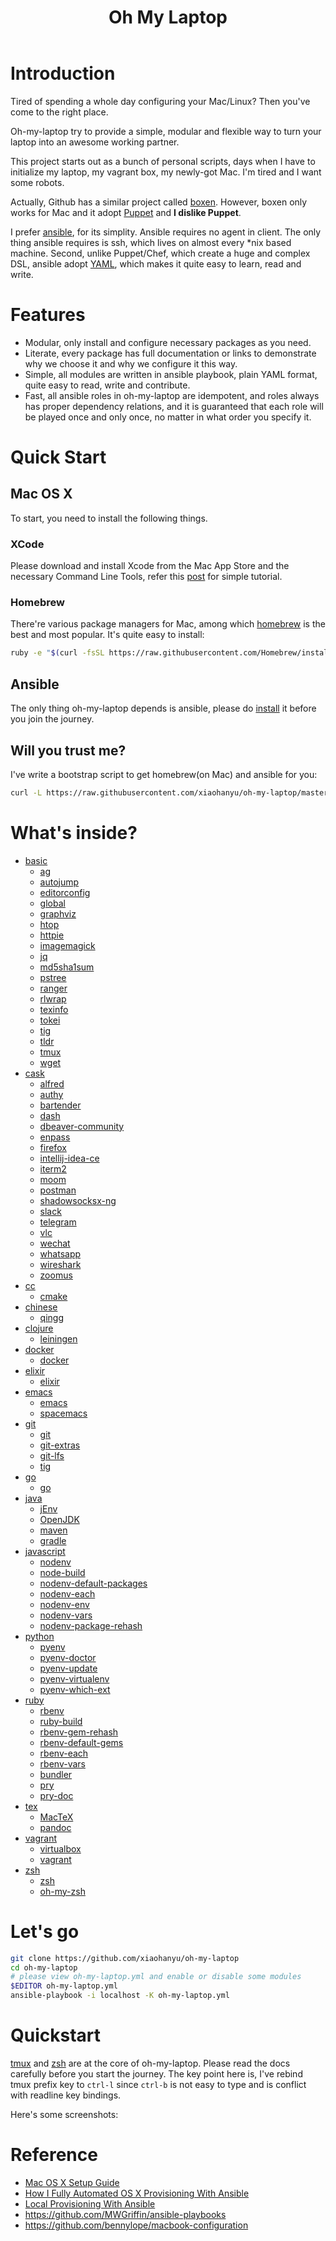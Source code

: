 #+TITLE: Oh My Laptop

* Introduction

Tired of spending a whole day configuring your Mac/Linux? Then you've come to
the right place.

Oh-my-laptop try to provide a simple, modular and flexible way to turn your
laptop into an awesome working partner.

This project starts out as a bunch of personal scripts, days when I have to
initialize my laptop, my vagrant box, my newly-got Mac. I'm tired and I want
some robots.

Actually, Github has a similar project called [[https://boxen.github.com/][boxen]]. However, boxen only works
for Mac and it adopt [[http://puppetlabs.com/][Puppet]] and *I dislike Puppet*.

I prefer [[http://www.ansible.com/][ansible]], for its simplity. Ansible requires no agent in client. The
only thing ansible requires is ssh, which lives on almost every *nix based
machine. Second, unlike Puppet/Chef, which create a huge and complex DSL,
ansible adopt [[http://www.yaml.org/][YAML]], which makes it quite easy to learn, read and write.


* Features

- Modular, only install and configure necessary packages as you need.
- Literate, every package has full documentation or links to demonstrate why we
  choose it and why we configure it this way.
- Simple, all modules are written in ansible playbook, plain YAML format, quite
  easy to read, write and contribute.
- Fast, all ansible roles in oh-my-laptop are idempotent, and roles always has
  proper dependency relations, and it is guaranteed that each role will be
  played once and only once, no matter in what order you specify it.


* Quick Start

** Mac OS X

To start, you need to install the following things.

*** XCode

Please download and install Xcode from the Mac App Store and the necessary
Command Line Tools, refer this [[http://railsapps.github.io/xcode-command-line-tools.html][post]] for simple tutorial.

*** Homebrew

There're various package managers for Mac, among which [[http://brew.sh/][homebrew]] is the best and
most popular. It's quite easy to install:

#+begin_src sh
ruby -e "$(curl -fsSL https://raw.githubusercontent.com/Homebrew/install/master/install)"
#+end_src

** Ansible

The only thing oh-my-laptop depends is ansible, please do [[http://docs.ansible.com/intro_installation.html][install]] it before you
join the journey.

** Will you trust me?

I've write a bootstrap script to get homebrew(on Mac) and ansible for you:

#+begin_src sh
curl -L https://raw.githubusercontent.com/xiaohanyu/oh-my-laptop/master/bootstrap.sh | bash
#+end_src


* What's inside?

- [[file:./roles/basic][basic]]
  - [[https://github.com/ggreer/the_silver_searcher][ag]]
  - [[https://github.com/wting/autojump][autojump]]
  - [[https://editorconfig.org/][editorconfig]]
  - [[https://www.gnu.org/software/global/][global]]
  - [[https://www.graphviz.org/][graphviz]]
  - [[http://hisham.hm/htop/index.php][htop]]
  - [[https://httpie.org/][httpie]]
  - [[https://imagemagick.org/index.php][imagemagick]]
  - [[https://stedolan.github.io/jq/][jq]]
  - [[http://www.microbrew.org/tools/md5sha1sum/][md5sha1sum]]
  - [[http://www.thp.uni-duisburg.de/pstree/][pstree]]
  - [[http://ranger.nongnu.org/][ranger]]
  - [[https://github.com/hanslub42/rlwrap][rlwrap]]
  - [[https://www.gnu.org/software/texinfo/][texinfo]]
  - [[https://github.com/XAMPPRocky/tokei][tokei]]
  - [[https://github.com/jonas/tig][tig]]
  - [[https://github.com/tldr-pages/tldr][tldr]]
  - [[https://developer.apple.com/xcode/][tmux]]
  - [[https://www.gnu.org/software/wget/][wget]]
- [[file:./roles/cask][cask]]
  - [[https://www.alfredapp.com/][alfred]]
  - [[https://authy.com/][authy]]
  - [[https://www.macbartender.com/][bartender]]
  - [[https://kapeli.com/dash][dash]]
  - [[https://dbeaver.io/][dbeaver-community]]
  - [[https://www.enpass.io/][enpass]]
  - [[https://www.mozilla.org/en-US/firefox/new/][firefox]]
  - [[https://www.jetbrains.com/idea/][intellij-idea-ce]]
  - [[https://iterm2.com/][iterm2]]
  - [[https://manytricks.com/moom/][moom]]
  - [[https://www.postman.com/][postman]]
  - [[https://github.com/shadowsocks/ShadowsocksX-NG][shadowsocksx-ng]]
  - [[https://slack.com/][slack]]
  - [[https://www.telegram.org/][telegram]]
  - [[https://www.videolan.org/index.html][vlc]]
  - [[https://www.wechat.com/en][wechat]]
  - [[https://www.whatsapp.com/][whatsapp]]
  - [[https://www.wireshark.org/][wireshark]]
  - [[https://zoom.us/][zoomus]]
- [[file:./roles/cc][cc]]
  - [[http://www.cmake.org/][cmake]]
- [[file:./roles/chinese][chinese]]
  - [[https://qingg.im/mac/][qingg]]
- [[file:./roles/clojure][clojure]]
  - [[https://github.com/technomancy/leiningen/][leiningen]]
- [[file:./roles/docker][docker]]
  - [[https://www.docker.com/][docker]]
- [[file:./roles/elixir][elixir]]
  - [[https://elixir-lang.org/][elixir]]
- [[file:./roles/emacs/][emacs]]
  - [[https://emacsformacosx.com/][emacs]]
  - [[https://github.com/syl20bnr/spacemacs][spacemacs]]
- [[file:./roles/git][git]]
  - [[http://git-scm.com/][git]]
  - [[https://github.com/tj/git-extras][git-extras]]
  - [[https://git-lfs.github.com/][git-lfs]]
  - [[http://jonas.nitro.dk/tig/][tig]]
- [[file:./roles/go][go]]
  - [[https://golang.org/][go]]
- [[file:./roles/java][java]]
  - [[https://www.jenv.be/][jEnv]]
  - [[https://openjdk.java.net/][OpenJDK]]
  - [[http://maven.apache.org/][maven]]
  - [[https://gradle.org/][gradle]]
- [[file:./roles/javascript][javascript]]
  - [[https://github.com/nodenv/nodenv][nodenv]]
  - [[https://github.com/nodenv/node-build][node-build]]
  - [[https://github.com/nodenv/nodenv-default-packages][nodenv-default-packages]]
  - [[https://github.com/nodenv/nodenv-each][nodenv-each]]
  - [[https://github.com/nodenv/nodenv-env][nodenv-env]]
  - [[https://github.com/nodenv/nodenv-vars][nodenv-vars]]
  - [[https://github.com/nodenv/nodenv-package-rehash][nodenv-package-rehash]]
- [[file:./roles/python][python]]
  - [[https://github.com/pyenv/pyenv][pyenv]]
  - [[https://github.com/pyenv/pyenv-doctor][pyenv-doctor]]
  - [[https://github.com/pyenv/pyenv-update][pyenv-update]]
  - [[https://github.com/pyenv/pyenv-virtualenv][pyenv-virtualenv]]
  - [[https://github.com/pyenv/pyenv-which-ext][pyenv-which-ext]]
- [[file:./roles/ruby][ruby]]
  - [[https://github.com/rbenv/rbenv][rbenv]]
  - [[https://github.com/rbenv/ruby-build][ruby-build]]
  - [[https://github.com/rbenv/rbenv-gem-rehash][rbenv-gem-rehash]]
  - [[https://github.com/rbenv/rbenv-default-gems][rbenv-default-gems]]
  - [[https://github.com/rbenv/rbenv-each][rbenv-each]]
  - [[https://github.com/rbenv/rbenv-vars][rbenv-vars]]
  - [[http://bundler.io/][bundler]]
  - [[http://pryrepl.org/][pry]]
  - [[https://github.com/pry/pry-doc][pry-doc]]
- [[file:./roles/tex][tex]]
  - [[https://www.tug.org/mactex/][MacTeX]]
  - [[https://pandoc.org/][pandoc]]
- [[file:./roles/vagrant][vagrant]]
  - [[http://www.virtualbox.org][virtualbox]]
  - [[http://www.vagrantup.com][vagrant]]
- [[file:./roles/zsh][zsh]]
  - [[http://www.zsh.org/][zsh]]
  - [[https://github.com/robbyrussell/oh-my-zsh][oh-my-zsh]]


* Let's go

#+begin_src sh
git clone https://github.com/xiaohanyu/oh-my-laptop
cd oh-my-laptop
# please view oh-my-laptop.yml and enable or disable some modules
$EDITOR oh-my-laptop.yml
ansible-playbook -i localhost -K oh-my-laptop.yml
#+end_src

* Quickstart

[[https://github.com/xiaohanyu/oh-my-laptop/blob/master/roles/basic/README.org#tmux][tmux]] and [[https://github.com/xiaohanyu/oh-my-laptop/blob/master/roles/zsh/README.org][zsh]] are at the core of oh-my-laptop. Please read the docs carefully
before you start the journey. The key point here is, I've rebind tmux prefix key
to ~ctrl-l~ since ~ctrl-b~ is not easy to type and is conflict with readline key
bindings.

Here's some screenshots:

[[file:screenshots/tmux-window.png]]

[[file:screenshots/tmux-zsh.png]]


* Reference

- [[http://sourabhbajaj.com/mac-setup/][Mac OS X Setup Guide]]
- [[http://il.luminat.us/blog/2014/04/19/how-i-fully-automated-os-x-with-ansible/][How I Fully Automated OS X Provisioning With Ansible]]
- [[http://marvelley.com/blog/2014/04/11/local-provisioning-with-ansible/][Local Provisioning With Ansible]]
- https://github.com/MWGriffin/ansible-playbooks
- https://github.com/bennylope/macbook-configuration
